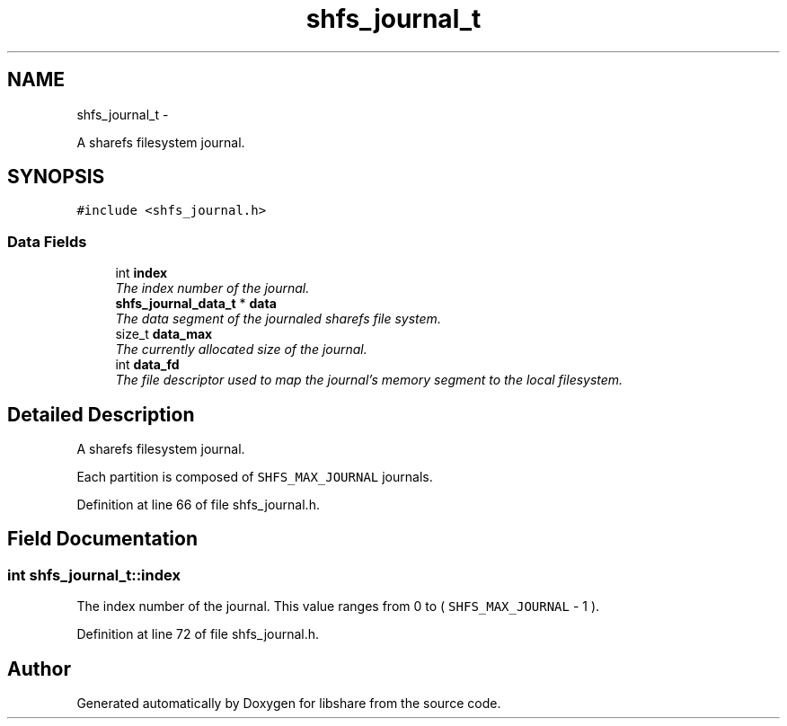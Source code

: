 .TH "shfs_journal_t" 3 "6 Apr 2013" "Version 2.0.4" "libshare" \" -*- nroff -*-
.ad l
.nh
.SH NAME
shfs_journal_t \- 
.PP
A sharefs filesystem journal.  

.SH SYNOPSIS
.br
.PP
.PP
\fC#include <shfs_journal.h>\fP
.SS "Data Fields"

.in +1c
.ti -1c
.RI "int \fBindex\fP"
.br
.RI "\fIThe index number of the journal. \fP"
.ti -1c
.RI "\fBshfs_journal_data_t\fP * \fBdata\fP"
.br
.RI "\fIThe data segment of the journaled sharefs file system. \fP"
.ti -1c
.RI "size_t \fBdata_max\fP"
.br
.RI "\fIThe currently allocated size of the journal. \fP"
.ti -1c
.RI "int \fBdata_fd\fP"
.br
.RI "\fIThe file descriptor used to map the journal's memory segment to the local filesystem. \fP"
.in -1c
.SH "Detailed Description"
.PP 
A sharefs filesystem journal. 

Each partition is composed of \fCSHFS_MAX_JOURNAL\fP journals. 
.PP
Definition at line 66 of file shfs_journal.h.
.SH "Field Documentation"
.PP 
.SS "int \fBshfs_journal_t::index\fP"
.PP
The index number of the journal. This value ranges from 0 to ( \fCSHFS_MAX_JOURNAL\fP - 1 ). 
.PP
Definition at line 72 of file shfs_journal.h.

.SH "Author"
.PP 
Generated automatically by Doxygen for libshare from the source code.

